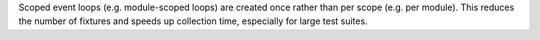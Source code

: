 Scoped event loops (e.g. module-scoped loops) are created once rather than per scope (e.g. per module). This reduces the number of fixtures and speeds up collection time, especially for large test suites.
